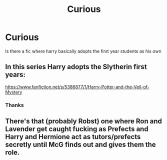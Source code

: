 #+TITLE: Curious

* Curious
:PROPERTIES:
:Author: MrMakoChan
:Score: 1
:DateUnix: 1583095039.0
:DateShort: 2020-Mar-02
:FlairText: Request
:END:
Is there a fic where harry basically adopts the first year students as his own


** In this series Harry adopts the Slytherin first years:

[[https://www.fanfiction.net/s/5386877/1/Harry-Potter-and-the-Veil-of-Mystery]]
:PROPERTIES:
:Score: 1
:DateUnix: 1583096385.0
:DateShort: 2020-Mar-02
:END:

*** Thanks
:PROPERTIES:
:Author: MrMakoChan
:Score: 1
:DateUnix: 1583151648.0
:DateShort: 2020-Mar-02
:END:


** There's that (probably Robst) one where Ron and Lavender get caught fucking as Prefects and Harry and Hermione act as tutors/prefects secretly until McG finds out and gives them the role.
:PROPERTIES:
:Author: Avalon1632
:Score: 1
:DateUnix: 1583100915.0
:DateShort: 2020-Mar-02
:END:
